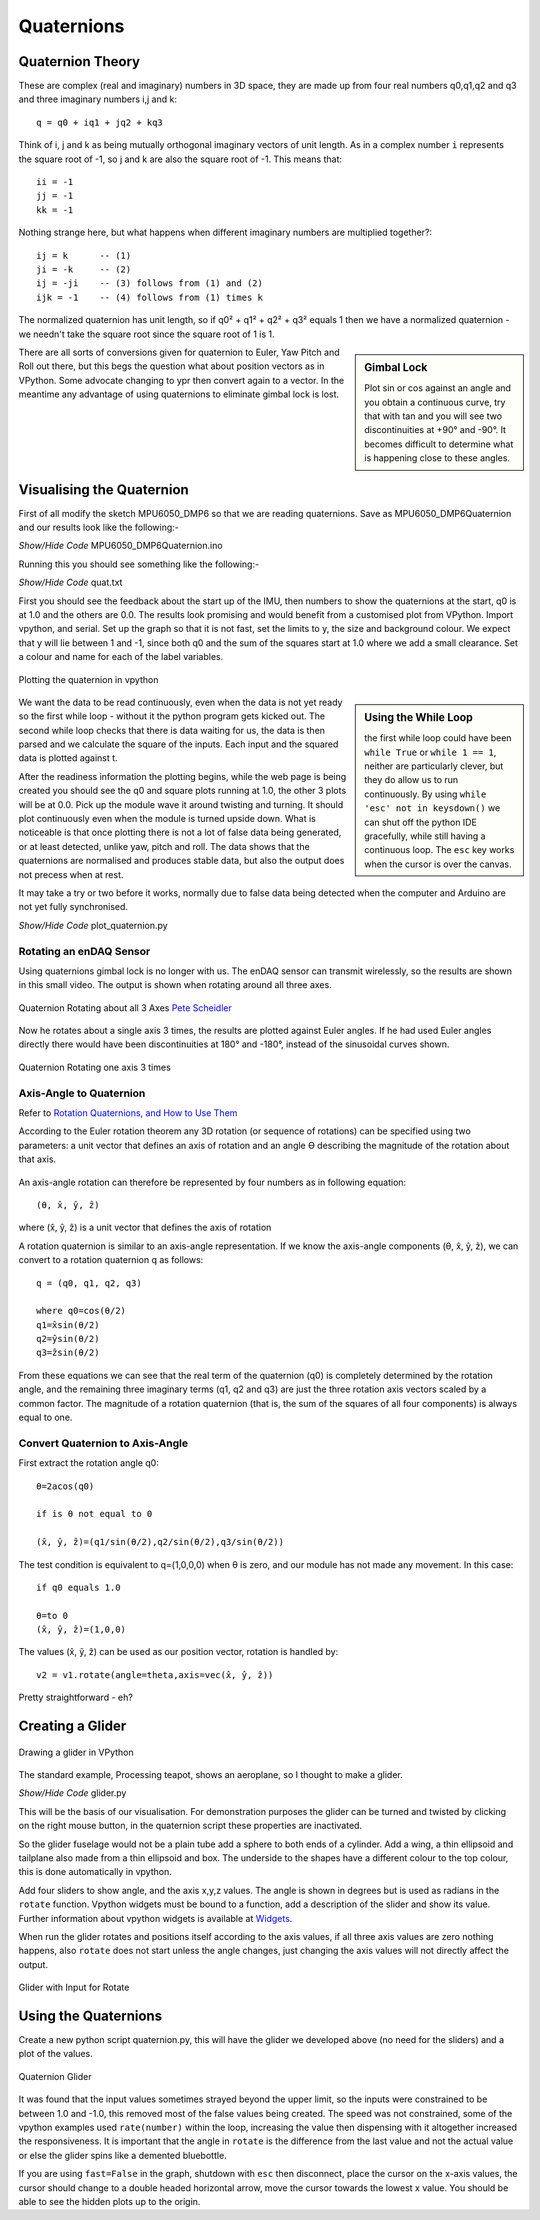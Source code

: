 ﻿===========
Quaternions
===========

Quaternion Theory
=================

These are complex (real and imaginary) numbers in 3D space, they are made up 
from four real numbers q0,q1,q2 and q3 and three imaginary numbers i,j and 
k::

    q = q0 + iq1 + jq2 + kq3

Think of i, j and k as being mutually orthogonal imaginary vectors of unit
length. As in a complex number ``i`` represents the square root of -1, so
j and k are also the square root of -1. This means that::

    ii = -1
    jj = -1
    kk = -1

Nothing strange here, but what happens when different imaginary numbers are
multiplied together?::

    ij = k      -- (1)
    ji = -k     -- (2)
    ij = -ji    -- (3) follows from (1) and (2)
    ijk = -1    -- (4) follows from (1) times k

The normalized quaternion has unit length, so if q0² + q1² + q2² + q3² equals
1 then we have a normalized quaternion - we needn't take the square root 
since the square root of 1 is 1.

.. sidebar:: Gimbal Lock

    Plot sin or cos against an angle and you obtain a continuous curve, try
    that with tan and you will see two discontinuities at +90° and -90°. It
    becomes difficult to determine what is happening close to these angles.
 
There are all sorts of conversions given for quaternion to Euler, Yaw Pitch 
and Roll out there, but this begs the question what about position vectors
as in VPython. Some advocate changing to ypr then convert again to a vector. 
In the meantime any advantage of using quaternions to eliminate gimbal lock 
is lost.

Visualising the Quaternion
==========================

First of all modify the sketch MPU6050_DMP6 so that we are reading 
quaternions. Save as MPU6050_DMP6Quaternion and our results look like the
following:-

.. container:: toggle

    .. container:: header

        *Show/Hide Code* MPU6050_DMP6Quaternion.ino

    .. literalinclude:: ../sketches/MPU6050_DMP6Quaternion/MPU6050_DMP6Quaternion.ino

Running this you should see something like the following:-

.. container:: toggle

    .. container:: header

        *Show/Hide Code* quat.txt

    .. literalinclude:: ../examples/quat.txt

First you should see the feedback about the start up of the IMU, then numbers
to show the quaternions at the start, q0 is at 1.0 and the others are 0.0. 
The results look promising and would benefit from a customised plot from
VPython. Import vpython, and serial. Set up the graph so that it is not
fast, set the limits to y, the size and background colour. We expect that y 
will lie between 1 and -1, since both q0 and the sum of the squares start at 
1.0 where we add a small clearance. Set a colour and name for each of the 
label variables.  

.. figure:: ../figures/plot_quat1.png
    :width: 424
    :height: 321
    :alt: vpython plot of quaternions
    :align: center
    
    Plotting the quaternion in vpython

.. sidebar:: Using the While Loop

    the first while loop could have been ``while True`` or ``while 1 == 1``,
    neither are particularly clever, but they do allow us to run continuously.
    By using ``while 'esc' not in keysdown()`` we can shut off the python 
    IDE gracefully, while still having a continuous loop. The ``esc`` key
    works when the cursor is over the canvas.

We want the data to be read continuously, even when the data is not yet 
ready so the first while loop - without it the python program gets kicked 
out. The second while loop checks that there is data waiting for us, the
data is then parsed and we calculate the square of the inputs. Each input 
and the squared data is plotted against t.

After the readiness information the plotting begins, while the web page is 
being created you should see the q0 and square plots running at 1.0, the 
other 3 plots will be at 0.0. Pick up the module wave it around twisting and
turning. It should plot continuously even when the module is turned upside
down. What is noticeable is that once plotting there is not a lot of false 
data being generated, or at least detected, unlike yaw, pitch and roll. The 
data shows that the quaternions are normalised and produces stable data, but 
also the output does not precess when at rest.

It may take a try or two before it works, normally due to false data being 
detected when the computer and Arduino are not yet fully synchronised.

.. container:: toggle

    .. container:: header

        *Show/Hide Code* plot_quaternion.py

    .. literalinclude:: ../scripts/plot_quaternion.py

Rotating an enDAQ Sensor
------------------------

Using quaternions gimbal lock is no longer with us. The enDAQ sensor can 
transmit wirelessly, so the results are shown in this small video. The 
output is shown when rotating around all three axes.


.. figure:: ../figures/quat3axisrotation.png
    :width: 415
    :height: 202
    :alt: graph of sensor rotating around 3 axes
    :align: center
    
    Quaternion Rotating about all 3 Axes `Pete Scheidler <https://blog.endaq.com/quaternions-for-orientation>`_

Now he rotates about a single axis 3 times, the results are plotted against
Euler angles. If he had used Euler angles directly there would have been
discontinuities at 180° and -180°, instead of the sinusoidal curves shown.

.. figure:: ../figures/quatcontinuous.png
    :width: 639
    :height: 304
    :alt: graph of sensor rotating 1 axis 3 times
    :align: center
    
    Quaternion Rotating one axis 3 times
    
Axis-Angle to Quaternion 
-------------------------

Refer to `Rotation Quaternions, and How to Use Them <http://danceswithcode.net/engineeringnotes/quaternions/quaternions.html>`_

According to the Euler rotation theorem any 3D rotation (or sequence of 
rotations) can be specified using two parameters: a unit vector that defines 
an axis of rotation and an angle ϴ describing the magnitude of the rotation 
about that axis.

.. figure:: ../figures/axis-angle.png
    :width: 375
    :height: 216
    :alt: unit vector and rotation
    :align: center

An axis-angle rotation can therefore be represented by four numbers as in 
following equation::

    (θ, x̂, ŷ, ẑ)

where (x̂, ŷ, ẑ) is a unit vector that defines the axis of rotation

A rotation quaternion is similar to an axis-angle representation. If we know 
the axis-angle components (θ, x̂, ŷ, ẑ), we can convert to a rotation 
quaternion q as follows:: 

    q = (q0, q1, q2, q3)
 
    where q0=cos(θ/2)
    q1=x̂sin(θ/2)
    q2=ŷsin(θ/2)
    q3=ẑsin(θ/2)

From these equations we can see that the real term of the quaternion (q0) is 
completely determined by the rotation angle, and the remaining three 
imaginary terms (q1, q2 and q3) are just the three rotation axis vectors 
scaled by a common factor. The magnitude of a rotation quaternion (that is, 
the sum of the squares of all four components) is always equal to one. 

Convert Quaternion to Axis-Angle
--------------------------------

First extract the rotation angle q0::

    θ=2acos(q0)
    
    if is θ not equal to 0
    
    (x̂, ŷ, ẑ)=(q1/sin(θ/2),q2/sin(θ/2),q3/sin(θ/2))

The test condition is equivalent to q=(1,0,0,0) when θ is zero, and our
module has not made any movement. In this case::

    if q0 equals 1.0 
    
    θ=to 0
    (x̂, ŷ, ẑ)=(1,0,0)

The values (x̂, ŷ, ẑ) can be used as our position vector, rotation is handled 
by::

    v2 = v1.rotate(angle=theta,axis=vec(x̂, ŷ, ẑ))

Pretty straightforward - eh? 

Creating a Glider
=================

.. figure:: ../figures/glider1.png
    :width: 608
    :height: 619
    :alt: vpython glider
    :align: center
    
    Drawing a glider in VPython


The standard example, Processing teapot, shows an aeroplane, so I thought to 
make a glider.   

.. container:: toggle

    .. container:: header

        *Show/Hide Code* glider.py

    .. literalinclude:: ../scripts/glider.py

This will be the basis of our visualisation. For demonstration purposes the
glider can be turned and twisted by clicking on the right mouse button, in
the quaternion script these properties are inactivated. 

So the glider fuselage would not be a plain tube add a sphere to both ends 
of a cylinder. Add a wing, a thin ellipsoid and tailplane also made from 
a thin ellipsoid and box. The underside to the shapes have a different 
colour to the top colour, this is done automatically in vpython.

Add four sliders to show angle, and the axis x,y,z values. The angle is 
shown in degrees but is used as radians in the ``rotate`` function. Vpython 
widgets must be bound to a function, add a description of the slider and 
show its value. Further information about vpython widgets is available at
`Widgets <https://www.glowscript.org/docs/VPythonDocs/controls.html>`_.

When run the glider rotates and positions itself according to the axis 
values, if all three axis values are zero nothing happens, also ``rotate`` 
does not start unless the angle changes, just changing the axis values will 
not directly affect the output.

.. figure:: ../figures/glider2.png
    :width: 453
    :height: 616
    :alt: vpython glider with vector and angle inputs
    :align: center
    
    Glider with Input for Rotate

Using the Quaternions
=====================

Create a new python script quaternion.py, this will have the glider we 
developed above (no need for the sliders) and a plot of the values.

.. figure:: ../figures/glider3.png
    :width: 681
    :height: 238
    :alt: vpython glider with quaternion plot
    :align: center
    
    Quaternion Glider

It was found that the input values sometimes strayed beyond the upper limit,
so the inputs were constrained to be between 1.0 and -1.0, this removed most
of the false values being created. The speed was not constrained, some of
the vpython examples used ``rate(number)`` within the loop, increasing the
value then dispensing with it altogether increased the responsiveness. It is
important that the angle in ``rotate`` is the difference from the last value
and not the actual value or else the glider spins like a demented bluebottle.

If you are using ``fast=False`` in the graph, shutdown with ``esc`` then 
disconnect, place the cursor on the x-axis values, the cursor should change
to a double headed horizontal arrow, move the cursor towards the lowest 
x value. You should be able to see the hidden plots up to the origin.